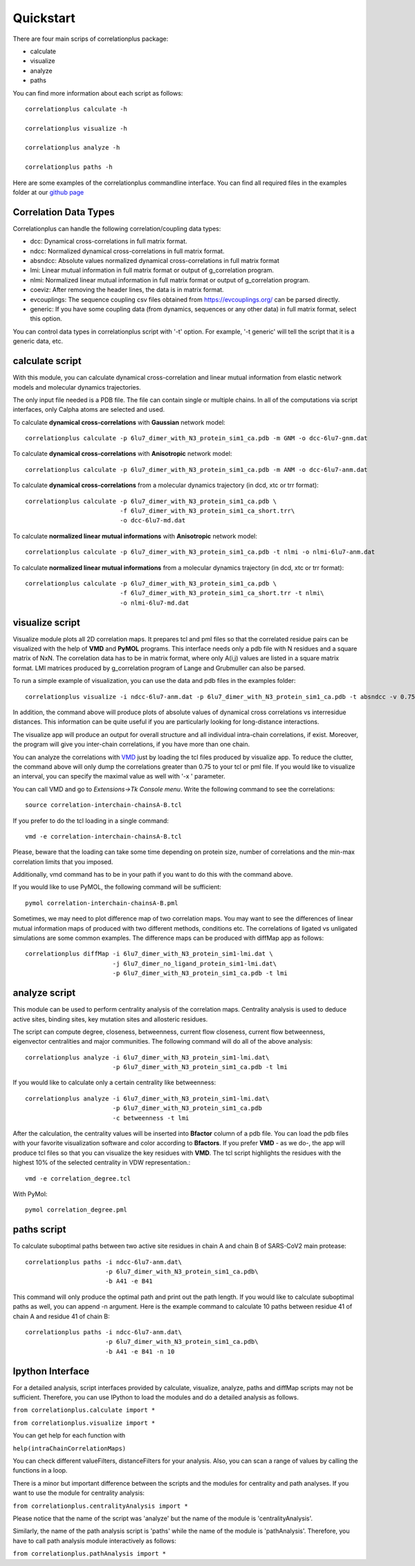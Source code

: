 Quickstart
==========

There are four main scrips of correlationplus package:

* calculate
* visualize
* analyze
* paths

You can find more information about each script as follows::

    correlationplus calculate -h

    correlationplus visualize -h

    correlationplus analyze -h
    
    correlationplus paths -h

Here are some examples of the correlationplus commandline interface.
You can find all required files in the examples folder at our `github page <https://github.com/tekpinar/correlationplus>`_

Correlation Data Types
----------------------
Correlationplus can handle the following correlation/coupling data types:

* dcc: Dynamical cross-correlations in full matrix format.
* ndcc: Normalized dynamical cross-correlations in full matrix format.
* absndcc: Absolute values normalized dynamical cross-correlations in full matrix format
* lmi: Linear mutual information in full matrix format or output of g_correlation program.
* nlmi: Normalized linear mutual information in full matrix format or output of g_correlation program. 
* coeviz: After removing the header lines, the data is in matrix format. 
* evcouplings: The sequence coupling csv files obtained from https://evcouplings.org/ can be parsed directly. 
* generic: If you have some coupling data (from dynamics, sequences or any other data) in full matrix format, select this option. 

You can control data types in correlationplus script with '-t' option. For example, '-t generic' will tell the script that it is 
a generic data, etc.


**calculate** script
--------------------
With this module, you can calculate dynamical cross-correlation and linear mutual information from
elastic network models and molecular dynamics trajectories. 

The only input file needed is a PDB file. The file can contain single or multiple chains. In all of 
the computations via script interfaces, only Calpha atoms are selected and used.    

To calculate **dynamical cross-correlations** with **Gaussian** network model::

  correlationplus calculate -p 6lu7_dimer_with_N3_protein_sim1_ca.pdb -m GNM -o dcc-6lu7-gnm.dat

To calculate **dynamical cross-correlations** with **Anisotropic** network model::

  correlationplus calculate -p 6lu7_dimer_with_N3_protein_sim1_ca.pdb -m ANM -o dcc-6lu7-anm.dat

To calculate **dynamical cross-correlations** from a molecular dynamics trajectory (in dcd, xtc or trr format)::

  correlationplus calculate -p 6lu7_dimer_with_N3_protein_sim1_ca.pdb \
                            -f 6lu7_dimer_with_N3_protein_sim1_ca_short.trr\
			    -o dcc-6lu7-md.dat

To calculate **normalized linear mutual informations** with **Anisotropic** network model::

  correlationplus calculate -p 6lu7_dimer_with_N3_protein_sim1_ca.pdb -t nlmi -o nlmi-6lu7-anm.dat

To calculate **normalized linear mutual informations** from a molecular dynamics trajectory (in dcd, xtc or trr format)::

  correlationplus calculate -p 6lu7_dimer_with_N3_protein_sim1_ca.pdb \
                            -f 6lu7_dimer_with_N3_protein_sim1_ca_short.trr -t nlmi\
			    -o nlmi-6lu7-md.dat

**visualize** script
--------------------
Visualize module plots all 2D correlation maps. It prepares tcl and pml files so that the correlated residue pairs can
be visualized with the help of **VMD** and **PyMOL** programs. This interface needs only a pdb file with N residues and
a square matrix of NxN. The correlation data has to be in matrix format, where only A(i,j) values are 
listed in a square matrix format. LMI matrices produced by g_correlation program of Lange and Grubmuller
can also be parsed. 


To run a simple example of visualization, you can use the data and pdb files in the examples folder::

  correlationplus visualize -i ndcc-6lu7-anm.dat -p 6lu7_dimer_with_N3_protein_sim1_ca.pdb -t absndcc -v 0.75

In addition, the command above will produce plots of absolute values of dynamical cross correlations vs interresidue distances.
This information can be quite useful if you are particularly looking for long-distance interactions. 

The visualize app will produce an output for overall structure and all individual intra-chain correlations, if exist. 
Moreover, the program will give you inter-chain correlations, if you have more than one chain. 

You can analyze the correlations with `VMD <https://www.ks.uiuc.edu/Research/vmd/>`_ just by loading the tcl files produced by 
visualize app.  To reduce the clutter, the command above will only dump the correlations greater than 0.75 to your tcl or pml file.
If you would like to visualize an interval, you can specify the maximal value as well with '-x ' parameter.

You can call VMD and go to *Extensions->Tk Console menu*. 
Write the following command to see the correlations::

  source correlation-interchain-chainsA-B.tcl

If you prefer to do the tcl loading in a single command::

  vmd -e correlation-interchain-chainsA-B.tcl

Please, beware that the loading can take some time depending on protein size,
number of correlations and the min-max correlation limits that you imposed. 

Additionally, vmd command has to be in your path if you want to do this 
with the command above.

If you would like to use PyMOL, the following command will be sufficient::
  
  pymol correlation-interchain-chainsA-B.pml



Sometimes, we may need to plot difference map of two correlation maps. 
You may want to see the differences of linear mutual information 
maps of produced with two different methods, conditions etc. The correlations
of ligated vs unligated simulations are some common examples.  
The difference maps can be produced with diffMap app as follows::

  correlationplus diffMap -i 6lu7_dimer_with_N3_protein_sim1-lmi.dat \
                          -j 6lu7_dimer_no_ligand_protein_sim1-lmi.dat\
			  -p 6lu7_dimer_with_N3_protein_sim1_ca.pdb -t lmi

**analyze** script
------------------
This module can be used to perform centrality analysis of the correlation maps.
Centrality analysis is used to deduce active sites, binding sites, key mutation
sites and allosteric residues. 

The script can compute degree, closeness, betweenness, current flow closeness, 
current flow betweenness, eigenvector centralities and major communities. The following
command will do all of the above analysis::

  correlationplus analyze -i 6lu7_dimer_with_N3_protein_sim1-lmi.dat\
                          -p 6lu7_dimer_with_N3_protein_sim1_ca.pdb -t lmi

If you would like to calculate only a certain centrality like betweenness::

  correlationplus analyze -i 6lu7_dimer_with_N3_protein_sim1-lmi.dat\
                          -p 6lu7_dimer_with_N3_protein_sim1_ca.pdb
			  -c betweenness -t lmi

After the calculation, the centrality values will be inserted into **Bfactor** 
column of a pdb file. You can load the pdb files with your favorite visualization 
software and color according to **Bfactors**. If you prefer **VMD** - as we do-, 
the app will produce tcl files so that you can visualize the key residues with **VMD**.
The tcl script highlights the residues with the highest 10% of the selected centrality
in VDW representation.::

  vmd -e correlation_degree.tcl

With PyMol::
  
  pymol correlation_degree.pml

**paths** script
------------------
To calculate suboptimal paths between two active site residues in chain A and chain B of 
SARS-CoV2 main protease::

    correlationplus paths -i ndcc-6lu7-anm.dat\
              		  -p 6lu7_dimer_with_N3_protein_sim1_ca.pdb\
              		  -b A41 -e B41
   
This command will only produce the optimal path and print out the path length. If you would like
to calculate suboptimal paths as well, you can append -n argument. Here is the example command to 
calculate 10 paths between residue 41 of chain A and residue 41 of chain B::

    correlationplus paths -i ndcc-6lu7-anm.dat\
              		  -p 6lu7_dimer_with_N3_protein_sim1_ca.pdb\
              		  -b A41 -e B41 -n 10



Ipython Interface
-----------------
For a detailed analysis, script interfaces provided by calculate, visualize, analyze, paths and 
diffMap scripts may not be sufficient. Therefore, you can use IPython 
to load the modules and do a detailed analysis as follows. 

``from correlationplus.calculate import *``

``from correlationplus.visualize import *``
 
You can get help for each function with

``help(intraChainCorrelationMaps)``

You can check different valueFilters, distanceFilters for your analysis. 
Also, you can scan a range of values by calling the functions in a 
loop. 

There is a minor but important difference between the scripts and the modules for centrality and path 
analyses. If you want to use the module for centrality analysis:

``from correlationplus.centralityAnalysis import *``

Please notice that the name of the script was 'analyze' but the name of the module is 'centralityAnalysis'. 

Similarly, the name of the path analysis script is 'paths' while the name of the module is 'pathAnalysis'. 
Therefore, you have to call path analysis module interactively as follows:

``from correlationplus.pathAnalysis import *``





